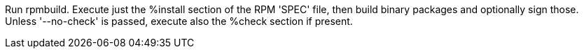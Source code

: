 Run rpmbuild. Execute just the %install section of the RPM 'SPEC' file, then build binary packages and optionally sign those. Unless '--no-check' is passed, execute also the %check section if present.
